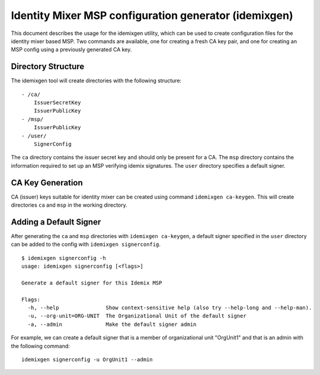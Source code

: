 Identity Mixer MSP configuration generator (idemixgen)
======================================================

This document describes the usage for the idemixgen utility, which can be
used to create configuration files for the identity mixer based MSP.
Two commands are available, one for creating a fresh CA key pair, and one
for creating an MSP config using a previously generated CA key.

Directory Structure
-------------------
The idemixgen tool will create directories with the following structure:

::

    - /ca/
        IssuerSecretKey
        IssuerPublicKey
    - /msp/
        IssuerPublicKey
    - /user/
        SignerConfig

The ``ca`` directory contains the issuer secret key and should only be present
for a CA. The ``msp`` directory contains the information required to set up an
MSP verifying idemix signatures. The ``user`` directory specifies a default
signer.

CA Key Generation
-----------------
CA (issuer) keys suitable for identity mixer can be created using command
``idemixgen ca-keygen``. This will create directories ``ca`` and ``msp`` in the
working directory.

Adding a Default Signer
-----------------------
After generating the ``ca`` and ``msp`` directories with
``idemixgen ca-keygen``, a default signer specified in the ``user`` directory
can be added to the config with ``idemixgen signerconfig``.

::

    $ idemixgen signerconfig -h
    usage: idemixgen signerconfig [<flags>]

    Generate a default signer for this Idemix MSP

    Flags:
      -h, --help               Show context-sensitive help (also try --help-long and --help-man).
      -u, --org-unit=ORG-UNIT  The Organizational Unit of the default signer
      -a, --admin              Make the default signer admin

For example, we can create a default signer that is a member of organizational
unit "OrgUnit1" and that is an admin with the following command:
::

    idemixgen signerconfig -u OrgUnit1 --admin

